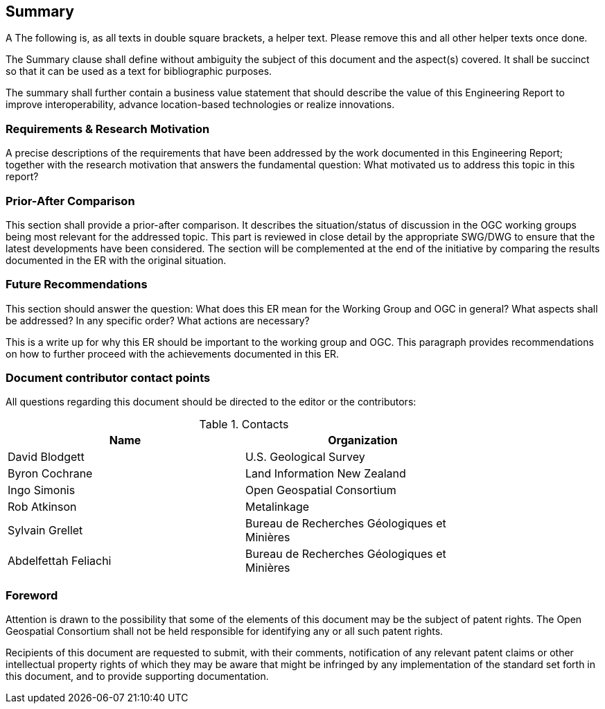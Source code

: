 == Summary
(( A The following is, as all texts in double square brackets, a helper text. Please remove this and all other helper texts once done. ))

(( The Summary clause shall define without ambiguity the subject of this document and the aspect(s) covered. It shall be succinct so that it can be used as a text for bibliographic purposes. ))

(( The summary shall further contain a business value statement that should describe the value of this Engineering Report to improve interoperability, advance location-based technologies or realize innovations. ))


=== Requirements & Research Motivation
(( A precise descriptions of the requirements that have been addressed by the work documented in this Engineering Report; together with the research motivation that answers the fundamental question: What motivated us to address this topic in this report? ))


=== Prior-After Comparison
(( This section shall provide a prior-after comparison. It describes the situation/status of discussion in the OGC working groups being most relevant for the addressed topic. This part is reviewed in close detail by the appropriate SWG/DWG to ensure that the latest developments have been considered. The section will be complemented at the end of the initiative by comparing the results documented in the ER with the original situation. ))


=== Future Recommendations
(( This section should answer the question: What does this ER mean for the Working Group and OGC in general? What aspects shall be addressed? In any specific order? What actions are necessary? ))

(( This is a write up for why this ER should be important to the working group and OGC. This paragraph provides recommendations on how to further proceed with the achievements documented in this ER. ))


===	Document contributor contact points

All questions regarding this document should be directed to the editor or the contributors:

.Contacts
[width="80%",options="header"]
|====================
|Name |Organization
|David Blodgett | U.S. Geological Survey
|Byron Cochrane | Land Information New Zealand
|Ingo Simonis | Open Geospatial Consortium
|Rob Atkinson | Metalinkage
|Sylvain Grellet | Bureau de Recherches Géologiques et Minières
|Abdelfettah Feliachi | Bureau de Recherches Géologiques et Minières
|====================


// *****************************************************************************
// please don't change the foreword
// *****************************************************************************
=== Foreword

Attention is drawn to the possibility that some of the elements of this document may be the subject of patent rights. The Open Geospatial Consortium shall not be held responsible for identifying any or all such patent rights.

Recipients of this document are requested to submit, with their comments, notification of any relevant patent claims or other intellectual property rights of which they may be aware that might be infringed by any implementation of the standard set forth in this document, and to provide supporting documentation.

